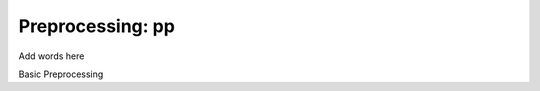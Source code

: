 Preprocessing: pp
=================

Add words here

Basic Preprocessing

.. autosummary:: preprocessing.get_medians
